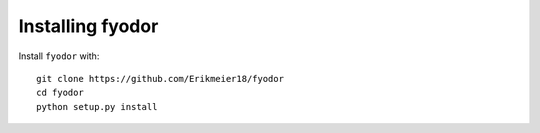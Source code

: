 *****************
Installing fyodor
*****************

Install ``fyodor`` with::

    git clone https://github.com/Erikmeier18/fyodor
    cd fyodor
    python setup.py install
